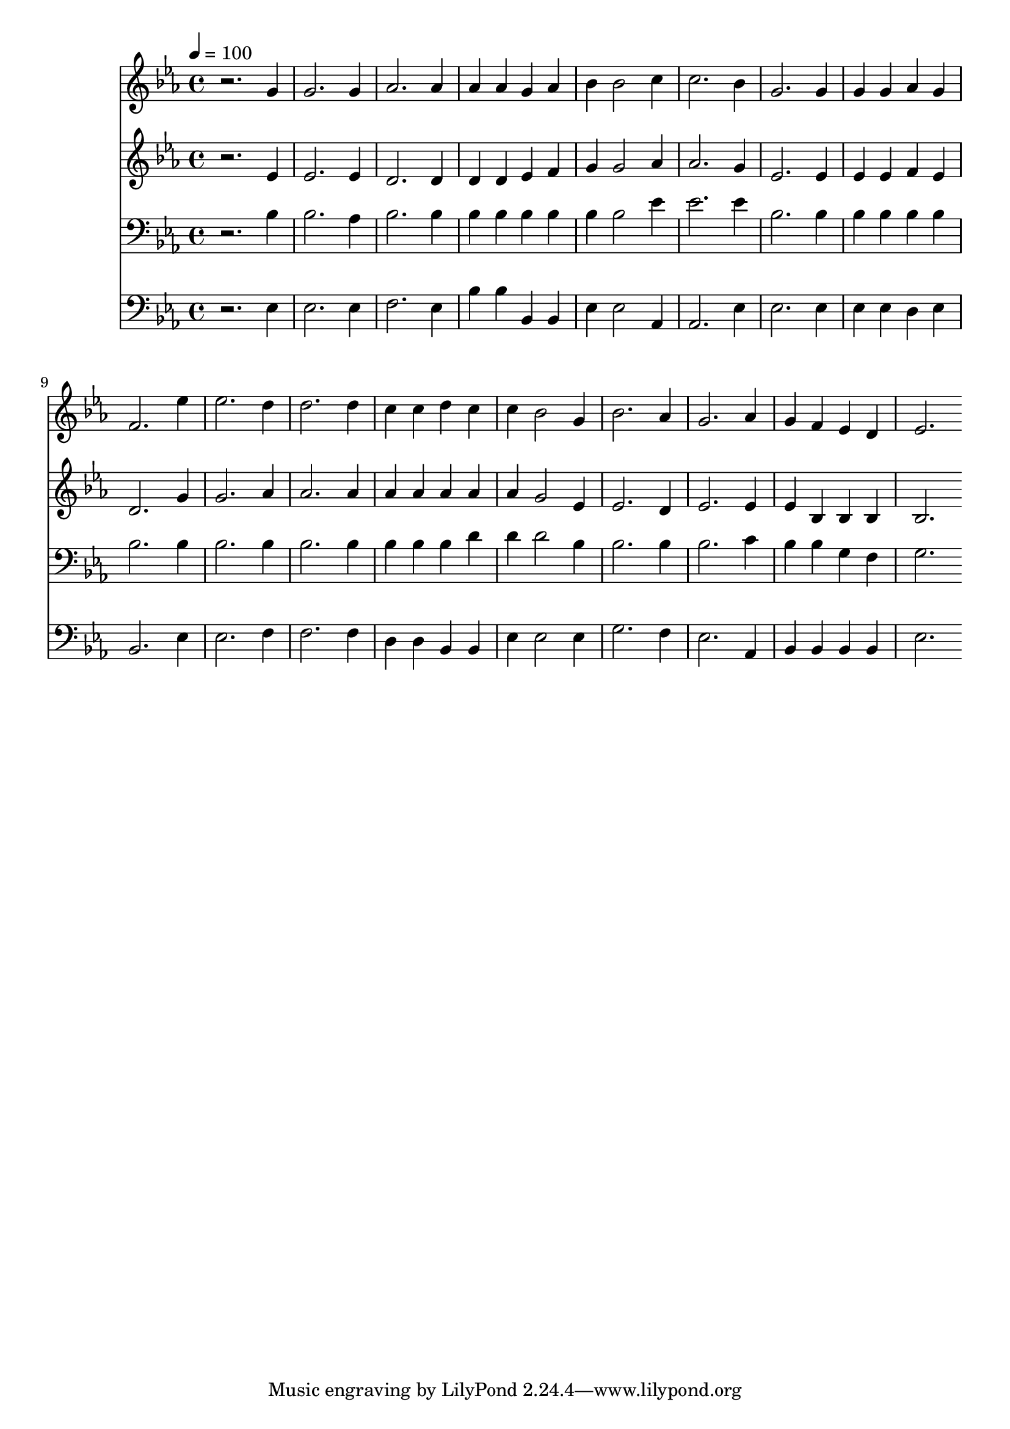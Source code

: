 % Lily was here -- automatically converted by c:/Program Files (x86)/LilyPond/usr/bin/midi2ly.py from mid/279.mid
\version "2.14.0"

\layout {
  \context {
    \Voice
    \remove "Note_heads_engraver"
    \consists "Completion_heads_engraver"
    \remove "Rest_engraver"
    \consists "Completion_rest_engraver"
  }
}

trackAchannelA = {


  \key ees \major
    
  \time 4/4 
  

  \key ees \major
  
  \tempo 4 = 100 
  
}

trackA = <<
  \context Voice = voiceA \trackAchannelA
>>


trackBchannelB = \relative c {
  r2. g''4 
  | % 2
  g2. g4 
  | % 3
  aes2. aes4 
  | % 4
  aes aes g aes 
  | % 5
  bes bes2 c4 
  | % 6
  c2. bes4 
  | % 7
  g2. g4 
  | % 8
  g g aes g 
  | % 9
  f2. ees'4 
  | % 10
  ees2. d4 
  | % 11
  d2. d4 
  | % 12
  c c d c 
  | % 13
  c bes2 g4 
  | % 14
  bes2. aes4 
  | % 15
  g2. aes4 
  | % 16
  g f ees d 
  | % 17
  ees2. 
}

trackB = <<
  \context Voice = voiceA \trackBchannelB
>>


trackCchannelB = \relative c {
  r2. ees'4 
  | % 2
  ees2. ees4 
  | % 3
  d2. d4 
  | % 4
  d d ees f 
  | % 5
  g g2 aes4 
  | % 6
  aes2. g4 
  | % 7
  ees2. ees4 
  | % 8
  ees ees f ees 
  | % 9
  d2. g4 
  | % 10
  g2. aes4 
  | % 11
  aes2. aes4 
  | % 12
  aes aes aes aes 
  | % 13
  aes g2 ees4 
  | % 14
  ees2. d4 
  | % 15
  ees2. ees4 
  | % 16
  ees bes bes bes 
  | % 17
  bes2. 
}

trackC = <<
  \context Voice = voiceA \trackCchannelB
>>


trackDchannelB = \relative c {
  r2. bes'4 
  | % 2
  bes2. aes4 
  | % 3
  bes2. bes4 
  | % 4
  bes bes bes bes 
  | % 5
  bes bes2 ees4 
  | % 6
  ees2. ees4 
  | % 7
  bes2. bes4 
  | % 8
  bes bes bes bes 
  | % 9
  bes2. bes4 
  | % 10
  bes2. bes4 
  | % 11
  bes2. bes4 
  | % 12
  bes bes bes d 
  | % 13
  d d2 bes4 
  | % 14
  bes2. bes4 
  | % 15
  bes2. c4 
  | % 16
  bes bes g f 
  | % 17
  g2. 
}

trackD = <<

  \clef bass
  
  \context Voice = voiceA \trackDchannelB
>>


trackEchannelB = \relative c {
  r2. ees4 
  | % 2
  ees2. ees4 
  | % 3
  f2. ees4 
  | % 4
  bes' bes bes, bes 
  | % 5
  ees ees2 aes,4 
  | % 6
  aes2. ees'4 
  | % 7
  ees2. ees4 
  | % 8
  ees ees d ees 
  | % 9
  bes2. ees4 
  | % 10
  ees2. f4 
  | % 11
  f2. f4 
  | % 12
  d d bes bes 
  | % 13
  ees ees2 ees4 
  | % 14
  g2. f4 
  | % 15
  ees2. aes,4 
  | % 16
  bes bes bes bes 
  | % 17
  ees2. 
}

trackE = <<

  \clef bass
  
  \context Voice = voiceA \trackEchannelB
>>


\score {
  <<
    \context Staff=trackB \trackA
    \context Staff=trackB \trackB
    \context Staff=trackC \trackA
    \context Staff=trackC \trackC
    \context Staff=trackD \trackA
    \context Staff=trackD \trackD
    \context Staff=trackE \trackA
    \context Staff=trackE \trackE
  >>
  \layout {}
  \midi {}
}
